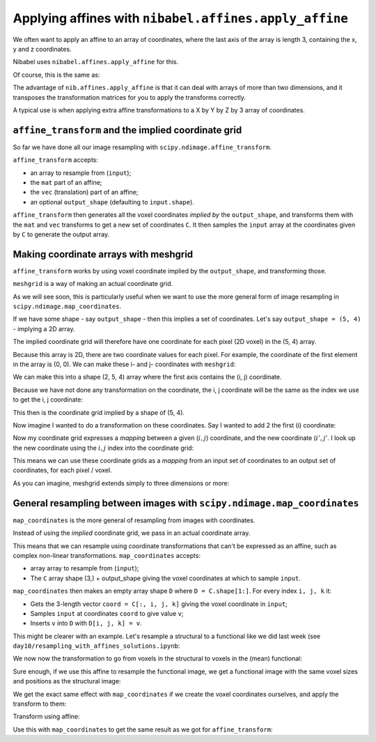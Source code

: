 ######################################################
Applying affines with ``nibabel.affines.apply_affine``
######################################################

We often want to apply an affine to an array of coordinates, where the
last axis of the array is length 3, containing the x, y and z
coordinates.

Nibabel uses ``nibabel.affines.apply_affine`` for this.

.. nbplot::

    >>> import nibabel as nib

.. nbplot::

    >>> points = np.array([[0, 1, 2], [2, 2, 4], [3, -2, 1], [5, 3, 1]])
    >>> points
    array([[ 0,  1,  2],
           [ 2,  2,  4],
           [ 3, -2,  1],
           [ 5,  3,  1]])

.. nbplot::

    >>> zooms_plus_translations = nib.affines.from_matvec(np.diag([3, 4, 5]), [11, 12, 13])
    >>> zooms_plus_translations
    array([[ 3,  0,  0, 11],
           [ 0,  4,  0, 12],
           [ 0,  0,  5, 13],
           [ 0,  0,  0,  1]])

.. nbplot::

    >>> nib.affines.apply_affine(zooms_plus_translations, points)
    array([[11, 16, 23],
           [17, 20, 33],
           [20,  4, 18],
           [26, 24, 18]])

Of course, this is the same as:

.. nbplot::

    >>> mat, vec = nib.affines.to_matvec(zooms_plus_translations)
    >>> mat.dot(points.T).T + vec.reshape((1, 3))
    array([[11, 16, 23],
           [17, 20, 33],
           [20,  4, 18],
           [26, 24, 18]])

The advantage of ``nib.affines.apply_affine`` is that it can deal with
arrays of more than two dimensions, and it transposes the transformation
matrices for you to apply the transforms correctly.

A typical use is when applying extra affine transformations to a X by Y
by Z by 3 array of coordinates.

``affine_transform`` and the implied coordinate grid
----------------------------------------------------

.. nbplot::

    >>> from scipy.ndimage import affine_transform, map_coordinates

So far we have done all our image resampling with
``scipy.ndimage.affine_transform``.

``affine_transform`` accepts:

-  an array to resample from (``input``);
-  the ``mat`` part of an affine;
-  the ``vec`` (translation) part of an affine;
-  an optional ``output_shape`` (defaulting to ``input.shape``).

``affine_transform`` then generates all the voxel coordinates *implied
by* the ``output_shape``, and transforms them with the ``mat`` and
``vec`` transforms to get a new set of coordinates ``C``. It then
samples the ``input`` array at the coordinates given by ``C`` to
generate the output array.

Making coordinate arrays with meshgrid
--------------------------------------

``affine_transform`` works by using voxel coordinate implied by the
``output_shape``, and transforming those.

``meshgrid`` is a way of making an actual coordinate grid.

As we will see soon, this is particularly useful when we want to use the
more general form of image resampling in
``scipy.ndimage.map_coordinates``.

If we have some shape - say ``output_shape`` - then this implies a set
of coordinates. Let's say ``output_shape = (5, 4)`` - implying a 2D
array.

The implied coordinate grid will therefore have one coordinate for each
pixel (2D voxel) in the (5, 4) array.

Because this array is 2D, there are two coordinate values for each
pixel. For example, the coordinate of the first element in the array is
(0, 0). We can make these i- and j- coordinates with ``meshgrid``:

.. nbplot::

    >>> i_coords, j_coords = np.meshgrid(range(5), range(4), indexing='ij')
    >>> print('i_coords', i_coords)
    >>> print('j_coords', j_coords)

    i_coords [[0 0 0 0]
     [1 1 1 1]
     [2 2 2 2]
     [3 3 3 3]
     [4 4 4 4]]
    j_coords [[0 1 2 3]
     [0 1 2 3]
     [0 1 2 3]
     [0 1 2 3]
     [0 1 2 3]]

We can make this into a shape (2, 5, 4) array where the first axis
contains the (i, j) coordinate.

.. nbplot::

    >>> coordinate_grid = np.array([i_coords, j_coords])
    >>> coordinate_grid.shape
    (2, 5, 4)

Because we have not done any transformation on the coordinate, the i, j
coordinate will be the same as the index we use to get the i, j
coordinate:

.. nbplot::

    >>> print(coordinate_grid[:, 0, 0])
    >>> print(coordinate_grid[:, 1, 0])
    >>> print(coordinate_grid[:, 0, 1])

    [0 0]
    [1 0]
    [0 1]

This then is the coordinate grid implied by a shape of (5, 4).

Now imagine I wanted to do a transformation on these coordinates. Say I
wanted to add 2 the first (i) coordinate:

.. nbplot::

    >>> coordinate_grid[0, :, :] += 2

Now my coordinate grid expresses a *mapping* between a given
(:math:`i, j`) coordinate, and the new coordinate (:math:`i', j'`. I
look up the new coordinate using the :math:`i, j` index into the
coordinate grid:

.. nbplot::

    >>> print(coordinate_grid[:, 0, 0])  # look up new coordinate for (0, 0)
    >>> print(coordinate_grid[:, 1, 0])  # look up new coordinate for (1, 0)
    >>> print(coordinate_grid[:, 0, 1])  # look up new coordinate for (0, 1)

    [2 0]
    [3 0]
    [2 1]

This means we can use these coordinate grids as a *mapping* from an
input set of coordinates to an output set of coordinates, for each pixel
/ voxel.

As you can imagine, meshgrid extends simply to three dimensions or more:

.. nbplot::

    >>> output_shape = (5, 6, 7)
    >>> i_coords, j_coords, k_coords = np.meshgrid(range(output_shape[0]), range(output_shape[1]), range(output_shape[2]),
    ...                                            indexing='ij')
    >>> coordinate_grid = np.array([i_coords, j_coords, k_coords])
    >>> coordinate_grid.shape
    (3, 5, 6, 7)

.. nbplot::

    >>> print(coordinate_grid[:, 0, 0, 0])
    >>> print(coordinate_grid[:, 1, 0, 0])
    >>> print(coordinate_grid[:, 0, 1, 0])
    >>> print(coordinate_grid[:, 0, 0, 1])

    [0 0 0]
    [1 0 0]
    [0 1 0]
    [0 0 1]

General resampling between images with ``scipy.ndimage.map_coordinates``
------------------------------------------------------------------------

``map_coordinates`` is the more general of resampling from images with
coordinates.

Instead of using the *implied* coordinate grid, we pass in an actual
coordinate array.

This means that we can resample using coordinate transformations that
can't be expressed as an affine, such as complex non-linear
transformations. ``map_coordinates`` accepts:

-  array array to resample from (``input``);
-  The ``C`` array shape (3,) + output\_shape giving the voxel
   coordinates at which to sample ``input``.

``map_coordinates`` then makes an empty array shape ``D`` where
``D = C.shape[1:]``. For every index ``i, j, k`` it:

-  Gets the 3-length vector ``coord = C[:, i, j, k]`` giving the voxel
   coordinate in ``input``;
-  Samples ``input`` at coordinates ``coord`` to give value ``v``;
-  Inserts ``v`` into ``D`` with ``D[i, j, k] = v``.

This might be clearer with an example. Let's resample a structural to a
functional like we did last week (see
``day10/resampling_with_affines_solutions.ipynb``:

.. nbplot::

    >>> import nibabel as nib
    >>> bold_img = nib.load('ds114_sub009_t2r1.nii')
    >>> mean_bold_data = bold_img.get_data().mean(axis=-1)
    >>> structural_img = nib.load('ds114_sub009_highres.nii')
    >>> structural_data = structural_img.get_data()

We now now the transformation to go from voxels in the structural to
voxels in the (mean) functional:

.. nbplot::

    >>> struct_vox2mean_vox = npl.inv(bold_img.affine).dot(structural_img.affine)
    >>> struct_vox2mean_vox
    array([[ -0.2497,   0.0151,  -0.0027,  63.5174],
           [  0.0115,   0.3242,   0.0137,   1.1053],
           [ -0.0034,  -0.0176,   0.2496, -27.7359],
           [  0.    ,   0.    ,   0.    ,   1.    ]])

Sure enough, if we use this affine to resample the functional image, we
get a functional image with the same voxel sizes and positions as the
structural image:

.. nbplot::

    >>> # Resample using affine_transform
    >>> mat, vec = nib.affines.to_matvec(struct_vox2mean_vox)
    >>> resampled_mean = affine_transform(mean_bold_data, mat, vec, output_shape=structural_data.shape)

.. nbplot::

    >>> # Show resampled data
    >>> fig, axes = plt.subplots(1, 2, figsize=(10, 5))
    >>> axes[0].imshow(resampled_mean[:, :, 150])
    >>> axes[1].imshow(structural_data[:, :, 150])
    ...



We get the exact same effect with ``map_coordinates`` if we create the
voxel coordinates ourselves, and apply the transform to them:

.. nbplot::

    >>> # Get the I, J, K coordinates implied by the structural data array shape
    >>> I, J, K = structural_data.shape
    >>> i_vals, j_vals, k_vals = np.meshgrid(range(I), range(J), range(K), indexing='ij')
    >>> in_vox_coords = np.array([i_vals, j_vals, k_vals])
    >>> in_vox_coords.shape
    (3, 256, 156, 256)

.. nbplot::

    >>> in_vox_coords[:, 0, 0, 0]
    array([0, 0, 0])

.. nbplot::

    >>> in_vox_coords[:, 1, 0, 0]
    array([1, 0, 0])

Transform using affine:

.. nbplot::

    >>> coords_last = in_vox_coords.transpose(1, 2, 3, 0)
    >>> mean_vox_coords = nib.affines.apply_affine(struct_vox2mean_vox, coords_last)
    >>> coords_first_again = mean_vox_coords.transpose(3, 0, 1, 2)

Use this with ``map_coordinates`` to get the same result as we got for
``affine_transform``:

.. nbplot::

    >>> # Resample using map_coordinates
    >>> resampled_mean_again = map_coordinates(mean_bold_data, coords_first_again)

.. nbplot::

    >>> # Show resampled data
    >>> fig, axes = plt.subplots(1, 2, figsize=(10, 5))
    >>> axes[0].imshow(resampled_mean_again[:, :, 150])
    >>> axes[1].imshow(structural_data[:, :, 150])
    ...
